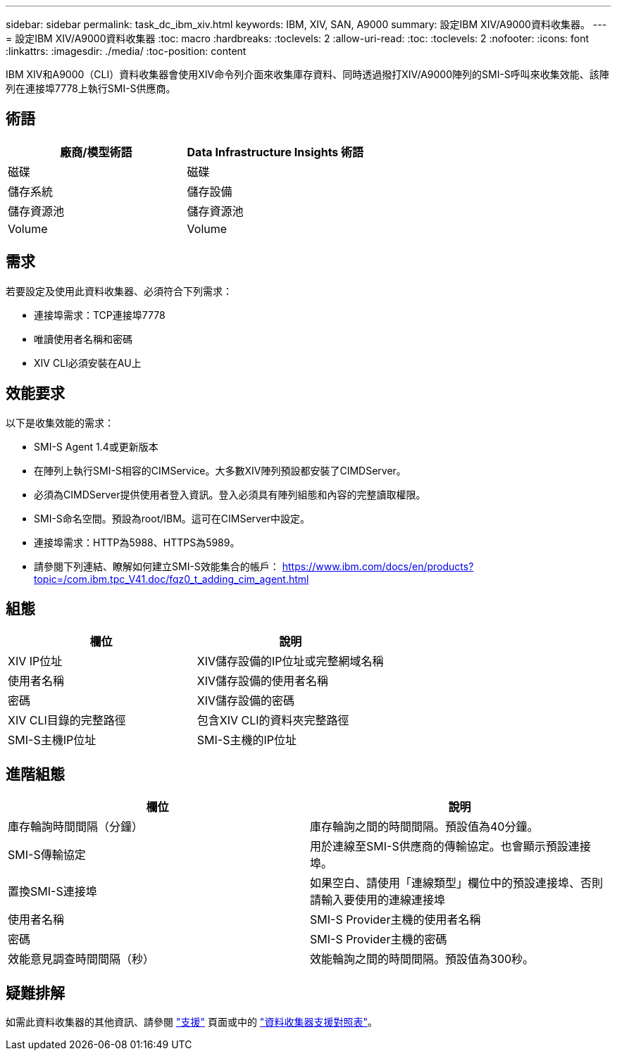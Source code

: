 ---
sidebar: sidebar 
permalink: task_dc_ibm_xiv.html 
keywords: IBM, XIV, SAN, A9000 
summary: 設定IBM XIV/A9000資料收集器。 
---
= 設定IBM XIV/A9000資料收集器
:toc: macro
:hardbreaks:
:toclevels: 2
:allow-uri-read: 
:toc: 
:toclevels: 2
:nofooter: 
:icons: font
:linkattrs: 
:imagesdir: ./media/
:toc-position: content


[role="lead"]
IBM XIV和A9000（CLI）資料收集器會使用XIV命令列介面來收集庫存資料、同時透過撥打XIV/A9000陣列的SMI-S呼叫來收集效能、該陣列在連接埠7778上執行SMI-S供應商。



== 術語

[cols="2*"]
|===
| 廠商/模型術語 | Data Infrastructure Insights 術語 


| 磁碟 | 磁碟 


| 儲存系統 | 儲存設備 


| 儲存資源池 | 儲存資源池 


| Volume | Volume 
|===


== 需求

若要設定及使用此資料收集器、必須符合下列需求：

* 連接埠需求：TCP連接埠7778
* 唯讀使用者名稱和密碼
* XIV CLI必須安裝在AU上




== 效能要求

以下是收集效能的需求：

* SMI-S Agent 1.4或更新版本
* 在陣列上執行SMI-S相容的CIMService。大多數XIV陣列預設都安裝了CIMDServer。
* 必須為CIMDServer提供使用者登入資訊。登入必須具有陣列組態和內容的完整讀取權限。
* SMI-S命名空間。預設為root/IBM。這可在CIMServer中設定。
* 連接埠需求：HTTP為5988、HTTPS為5989。
* 請參閱下列連結、瞭解如何建立SMI-S效能集合的帳戶： https://www.ibm.com/docs/en/products?topic=/com.ibm.tpc_V41.doc/fqz0_t_adding_cim_agent.html[]




== 組態

[cols="2*"]
|===
| 欄位 | 說明 


| XIV IP位址 | XIV儲存設備的IP位址或完整網域名稱 


| 使用者名稱 | XIV儲存設備的使用者名稱 


| 密碼 | XIV儲存設備的密碼 


| XIV CLI目錄的完整路徑 | 包含XIV CLI的資料夾完整路徑 


| SMI-S主機IP位址 | SMI-S主機的IP位址 
|===


== 進階組態

[cols="2*"]
|===
| 欄位 | 說明 


| 庫存輪詢時間間隔（分鐘） | 庫存輪詢之間的時間間隔。預設值為40分鐘。 


| SMI-S傳輸協定 | 用於連線至SMI-S供應商的傳輸協定。也會顯示預設連接埠。 


| 置換SMI-S連接埠 | 如果空白、請使用「連線類型」欄位中的預設連接埠、否則請輸入要使用的連線連接埠 


| 使用者名稱 | SMI-S Provider主機的使用者名稱 


| 密碼 | SMI-S Provider主機的密碼 


| 效能意見調查時間間隔（秒） | 效能輪詢之間的時間間隔。預設值為300秒。 
|===


== 疑難排解

如需此資料收集器的其他資訊、請參閱 link:concept_requesting_support.html["支援"] 頁面或中的 link:reference_data_collector_support_matrix.html["資料收集器支援對照表"]。
